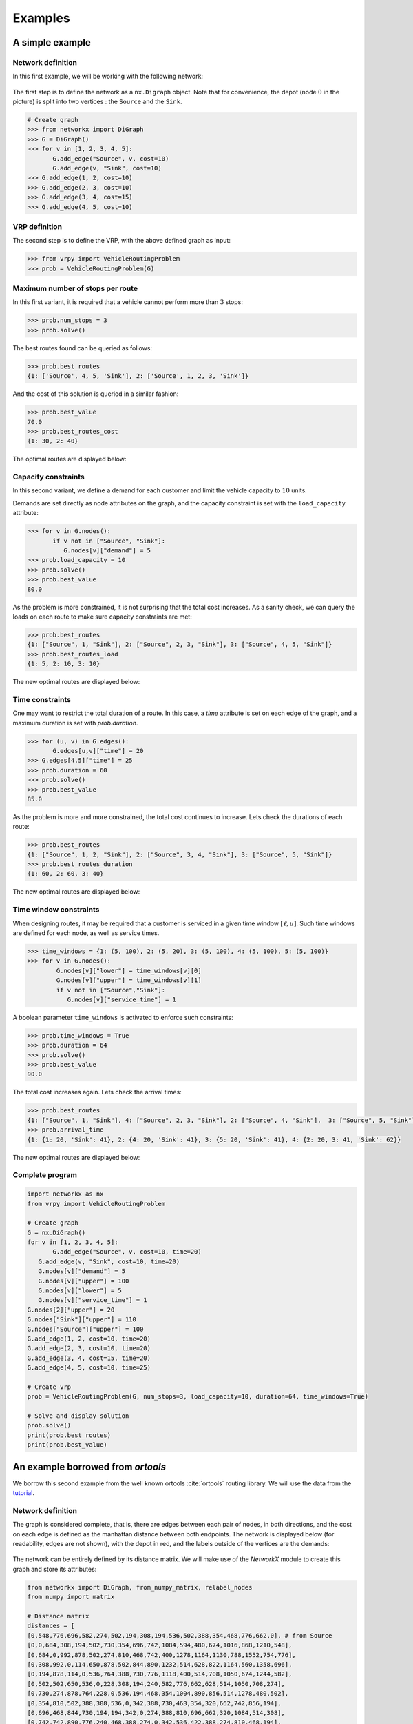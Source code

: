 .. _examples:

Examples
========

A simple example
~~~~~~~~~~~~~~~~

Network definition
******************

In this first example, we will be working with the following network:

.. figure:: images/network.png

.. figure:: images/requests.jpg

The first step is to define the network as a ``nx.Digraph`` object. Note that for convenience, the depot (node :math:`0` in the picture) is split into two vertices
: the ``Source`` and the ``Sink``.

.. code:: python

    # Create graph
    >>> from networkx import DiGraph
    >>> G = DiGraph()
    >>> for v in [1, 2, 3, 4, 5]:
           G.add_edge("Source", v, cost=10)
           G.add_edge(v, "Sink", cost=10)
    >>> G.add_edge(1, 2, cost=10)
    >>> G.add_edge(2, 3, cost=10)
    >>> G.add_edge(3, 4, cost=15)
    >>> G.add_edge(4, 5, cost=10)


VRP definition
**************

The second step is to define the VRP, with the above defined graph as input:

.. code:: python

    >>> from vrpy import VehicleRoutingProblem
    >>> prob = VehicleRoutingProblem(G)

Maximum number of stops per route
*********************************

In this first variant, it is required that a vehicle cannot perform more than :math:`3` stops:

.. code:: python

    >>> prob.num_stops = 3
    >>> prob.solve()

The best routes found can be queried as follows:

.. code:: python

    >>> prob.best_routes
    {1: ['Source', 4, 5, 'Sink'], 2: ['Source', 1, 2, 3, 'Sink']}

And the cost of this solution is queried in a similar fashion:

.. code:: python

    >>> prob.best_value
    70.0
    >>> prob.best_routes_cost
    {1: 30, 2: 40}

The optimal routes are displayed below:

.. figure:: images/stops.png

Capacity constraints
********************

In this second variant, we define a demand for each customer and limit the vehicle capacity to :math:`10` units.

Demands are set directly as node attributes on the graph, and the capacity constraint is set with the ``load_capacity`` attribute:

.. code:: python

    >>> for v in G.nodes():
           if v not in ["Source", "Sink"]:
              G.nodes[v]["demand"] = 5
    >>> prob.load_capacity = 10
    >>> prob.solve()
    >>> prob.best_value
    80.0

As the problem is more constrained, it is not surprising that the total
cost increases. As a sanity check, we can query the loads on each route to make sure capacity constraints are met:

.. code:: python

    >>> prob.best_routes
    {1: ["Source", 1, "Sink"], 2: ["Source", 2, 3, "Sink"], 3: ["Source", 4, 5, "Sink"]}
    >>> prob.best_routes_load
    {1: 5, 2: 10, 3: 10}

The new optimal routes are displayed below:

.. figure:: images/capacity.png

Time constraints
****************

One may want to restrict the total duration of a route. In this case, a `time`
attribute is set on each edge of the graph, and a maximum duration is set with `prob.duration`.

.. code:: python

    >>> for (u, v) in G.edges():
           G.edges[u,v]["time"] = 20
    >>> G.edges[4,5]["time"] = 25
    >>> prob.duration = 60
    >>> prob.solve()
    >>> prob.best_value
    85.0

As the problem is more and more constrained, the total cost continues to increase. Lets check the durations of each route:

.. code:: python

    >>> prob.best_routes
    {1: ["Source", 1, 2, "Sink"], 2: ["Source", 3, 4, "Sink"], 3: ["Source", 5, "Sink"]}
    >>> prob.best_routes_duration
    {1: 60, 2: 60, 3: 40}

The new optimal routes are displayed below:

.. figure:: images/time.png

Time window constraints
***********************

When designing routes, it may be required that a customer is serviced in
a given time window :math:`[\ell,u]`. Such time windows are defined for
each node, as well as service times.

.. code-block:: python

    >>> time_windows = {1: (5, 100), 2: (5, 20), 3: (5, 100), 4: (5, 100), 5: (5, 100)}
    >>> for v in G.nodes():
            G.nodes[v]["lower"] = time_windows[v][0]
            G.nodes[v]["upper"] = time_windows[v][1]
            if v not in ["Source","Sink"]:
               G.nodes[v]["service_time"] = 1


A boolean parameter ``time_windows`` is activated to enforce
such constraints:

.. code:: python

    >>> prob.time_windows = True
    >>> prob.duration = 64
    >>> prob.solve()
    >>> prob.best_value
    90.0

The total cost increases again. Lets check the arrival times:

.. code:: python

    >>> prob.best_routes
    {1: ["Source", 1, "Sink"], 4: ["Source", 2, 3, "Sink"], 2: ["Source", 4, "Sink"],  3: ["Source", 5, "Sink"]}
    >>> prob.arrival_time
    {1: {1: 20, 'Sink': 41}, 2: {4: 20, 'Sink': 41}, 3: {5: 20, 'Sink': 41}, 4: {2: 20, 3: 41, 'Sink': 62}}

The new optimal routes are displayed below:

.. figure:: images/time_windows.png

Complete program
****************

.. code:: python

    import networkx as nx
    from vrpy import VehicleRoutingProblem

    # Create graph
    G = nx.DiGraph()
    for v in [1, 2, 3, 4, 5]:
	   G.add_edge("Source", v, cost=10, time=20)
       G.add_edge(v, "Sink", cost=10, time=20)
       G.nodes[v]["demand"] = 5
       G.nodes[v]["upper"] = 100
       G.nodes[v]["lower"] = 5
       G.nodes[v]["service_time"] = 1
    G.nodes[2]["upper"] = 20
    G.nodes["Sink"]["upper"] = 110
    G.nodes["Source"]["upper"] = 100
    G.add_edge(1, 2, cost=10, time=20)
    G.add_edge(2, 3, cost=10, time=20)
    G.add_edge(3, 4, cost=15, time=20)
    G.add_edge(4, 5, cost=10, time=25)

    # Create vrp
    prob = VehicleRoutingProblem(G, num_stops=3, load_capacity=10, duration=64, time_windows=True)

    # Solve and display solution
    prob.solve()
    print(prob.best_routes)
    print(prob.best_value)


An example borrowed from *ortools*
~~~~~~~~~~~~~~~~~~~~~~~~~~~~~~~~~~

We borrow this second example from the well known ortools :cite:`ortools` routing library. We will use the data from the tutorial_.  


Network definition
******************

The graph is considered complete, that is, there are edges between each pair of nodes, in both directions,
and the cost on each edge is defined as the manhattan distance between both endpoints. 
The network is displayed below (for readability, edges are not shown), with the depot in red, and the labels outside of the vertices
are the demands:

.. figure:: images/nodes.png

The network can be entirely defined by its distance matrix.
We will make use of the *NetworkX* module to create this graph and store its attributes:

.. code:: python

 from networkx import DiGraph, from_numpy_matrix, relabel_nodes
 from numpy import matrix

 # Distance matrix
 distances = [
 [0,548,776,696,582,274,502,194,308,194,536,502,388,354,468,776,662,0], # from Source
 [0,0,684,308,194,502,730,354,696,742,1084,594,480,674,1016,868,1210,548],
 [0,684,0,992,878,502,274,810,468,742,400,1278,1164,1130,788,1552,754,776],
 [0,308,992,0,114,650,878,502,844,890,1232,514,628,822,1164,560,1358,696],
 [0,194,878,114,0,536,764,388,730,776,1118,400,514,708,1050,674,1244,582],
 [0,502,502,650,536,0,228,308,194,240,582,776,662,628,514,1050,708,274],
 [0,730,274,878,764,228,0,536,194,468,354,1004,890,856,514,1278,480,502],
 [0,354,810,502,388,308,536,0,342,388,730,468,354,320,662,742,856,194],
 [0,696,468,844,730,194,194,342,0,274,388,810,696,662,320,1084,514,308],
 [0,742,742,890,776,240,468,388,274,0,342,536,422,388,274,810,468,194],
 [0,1084,400,1232,1118,582,354,730,388,342,0,878,764,730,388,1152,354,536],
 [0,594,1278,514,400,776,1004,468,810,536,878,0,114,308,650,274,844,502],
 [0,480,1164,628,514,662,890,354,696,422,764,114,0,194,536,388,730,388],
 [0,674,1130,822,708,628,856,320,662,388,730,308,194,0,342,422,536,354],
 [0,1016,788,1164,1050,514,514,662,320,274,388,650,536,342,0,764,194,468],
 [0,868,1552,560,674,1050,1278,742,1084,810,1152,274,388,422,764,0,798,776],
 [0,1210,754,1358,1244,708,480,856,514,468,354,844,730,536,194,798,0,662],
 [0,0,0,0,0,0,0,0,0,0,0,0,0,0,0,0,0,0], # from Sink
 ]

 # Demands (key: node, value: amount)
 demands = {0: 0, 1: 1, 2: 1, 3: 2, 4: 4, 5: 2, 6: 4, 7: 8, 8: 8, 9: 1, 10: 2, 11: 1, 12: 2, 13: 4, 14: 4, 15: 8, 16: 8, 17: 0}

 # The matrix is transformed into a DiGraph
 A = matrix(distances, dtype=[("cost", int)])
 G = from_numpy_matrix(A, create_using=nx.DiGraph())

 # The demands are stored as node attributes
 nx.set_node_attributes(G, values=demands, name="demand")

 # The depot is relabeled as Source and Sink
 G = relabel_nodes(G, {0: "Source", 17: "Sink"})

CVRP
****

Once the graph is properly defined, creating a CVRP and solving it is straightforward.
With a maximum load of :math:`15` units per vehicle:

.. code:: python

    >>> from vrpy import VehicleRoutingProblem
    >>> prob = VehicleRoutingProblem(G, load_capacity=15)
    >>> prob.solve()
    >>> prob.best_value
    6208.0
    >>> prob.best_routes
    {1: ['Source', 12, 11, 15, 13, 'Sink'], 2: ['Source', 1, 3, 4, 7, 'Sink'], 3: ['Source', 5, 2, 6, 8, 'Sink'], 4: ['Source', 14, 16, 10, 9, 'Sink']}
    >>> prob.best_routes_load
    {1: 15, 2: 15, 3: 15, 4: 15}

The four routes are displayed below:

The four routes are displayed below:

.. figure:: images/nodes_capacity.png

CVRP with time windows
**********************

CVRP with simultaneous distribution and collection
**************************************************

CVRP with pickups and deliveries
********************************

In this variant, each demand is made of a pickup node and a delivery node.
Each pickup/delivery pair (or request) must be assigned to the same tour, and within this tour, the pickup node must be 
visited prior to the delivery node (as an item that is yet to be picked up cannot be delivered). 
The total load must not exceed the vehicle's capacity. The requests are displayed below:

.. figure:: images/requests.png

The network is defined as previously, and we add the following data to take into account each request:

.. code:: python

    # Requests (from_node, to_node) : amount
    pickups_deliveries = {(1, 6): 1, (2, 10): 2, (4, 3): 3, (5, 9): 1, (7, 8): 2, (15, 11): 3, (13, 12): 1, (16, 14): 4}
    for (u, v) pickups_deliveries:
        G.nodes[u]["request"] = v
        # Pickups are accounted for positively
        G.nodes[u]["demand"] = pickups_deliveries[(u, v)]
        # Deliveries are accounted for negatively
        G.nodes[v]["demand"] = -pickups_deliveries[(u, v)]

We can now create a pickup and delivery instance with a maximum load of :math:`10` units per vehicle, and a maximum duration
of :math:`2200` minutes:

.. code:: python

   >>> from vrpy import VehicleRoutingProblem
   >>> prob = VehicleRoutingProblem(G, load_capacity=10, pickup_delivery=True, duration=2200)
   >>> prob.solve(cspy=False)
   >>> prob.best_value
  6916.0
   >>> prob.best_routes
  {1: ['Source', 4, 3, 'Sink'], 2: ['Source', 5, 2, 10, 16, 14, 9, 'Sink'], 3: ['Source', 13, 15, 11, 12, 'Sink'], 4: ['Source', 7, 1, 6, 8, 'Sink']}
   >>> prob.node_load
  {1: {4: 3, 3: 0, 'Sink': 0}, 2: {5: 1, 2: 3, 10: 1, 16: 5, 14: 1, 9: 0, 'Sink': 0}, 3: {13: 1, 15: 4, 11: 1, 12: 0, 'Sink': 0}, 4: {7: 2, 1: 3, 6: 2, 8: 0, 'Sink': 0}}
   >>> prob.best_routes_duration
  {1: 1392, 2: 2192, 3: 1552, 4: 1780}

The four routes are displayed below:

.. figure:: images/pdp.png



Penalties and dropping visits
*****************************

.. _tutorial: https://developers.google.com/optimization/routing/vrp
